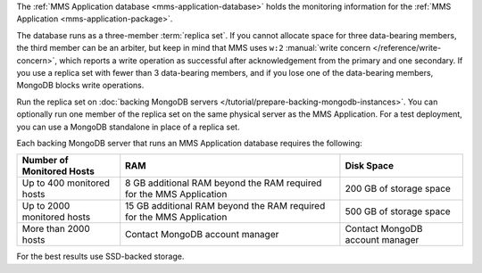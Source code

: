 The :ref:`MMS Application database <mms-application-database>` holds the
monitoring information for the :ref:`MMS Application
<mms-application-package>`.

The database runs as a three-member :term:`replica set`. If you cannot
allocate space for three data-bearing members, the third member can be an
arbiter, but keep in mind that MMS uses ``w:2`` :manual:`write concern
</reference/write-concern>`, which reports a write operation as successful
after acknowledgement from the primary and one secondary. If you use a replica
set with fewer than 3 data-bearing members, and if you lose one of the
data-bearing members, MongoDB blocks write operations.

Run the replica set on :doc:`backing MongoDB servers
</tutorial/prepare-backing-mongodb-instances>`. You can optionally run one
member of the replica set on the same physical server as the MMS Application.
For a test deployment, you can use a MongoDB standalone in place of a replica
set.

Each backing MongoDB server that runs an MMS Application database requires
the following:

.. list-table::
   :header-rows: 1

   * - **Number of Monitored Hosts**
     - **RAM**
     - **Disk Space**
   * - Up to 400 monitored hosts
     - 8 GB additional RAM beyond the RAM required for the MMS Application
     - 200 GB of storage space
   * - Up to 2000 monitored hosts
     - 15 GB additional RAM beyond the RAM required for the MMS Application
     - 500 GB of storage space
   * - More than 2000 hosts
     - Contact MongoDB account manager
     - Contact MongoDB account manager

For the best results use SSD-backed storage.
